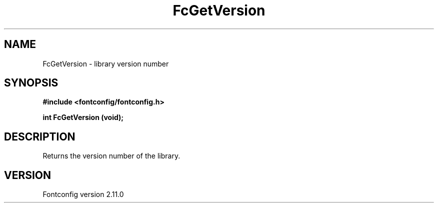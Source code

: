 .\" auto-generated by docbook2man-spec from docbook-utils package
.TH "FcGetVersion" "3" "11 10月 2013" "" ""
.SH NAME
FcGetVersion \- library version number
.SH SYNOPSIS
.nf
\fB#include <fontconfig/fontconfig.h>
.sp
int FcGetVersion (void\fI\fB);
.fi\fR
.SH "DESCRIPTION"
.PP
Returns the version number of the library.
.SH "VERSION"
.PP
Fontconfig version 2.11.0
